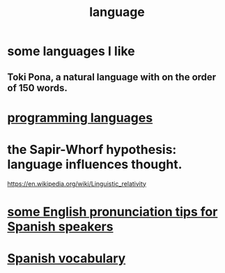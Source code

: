 :PROPERTIES:
:ID:       c543ecbc-9af5-4a9f-a7b2-fce74104c5cc
:END:
#+title: language
* some languages I like
** Toki Pona, a natural language with on the order of 150 words.
* [[id:d73993b4-9c64-4365-8300-bb7b1e6e439b][programming languages]]
* the Sapir-Whorf hypothesis: language influences thought.
  https://en.wikipedia.org/wiki/Linguistic_relativity
* [[id:3a90d8a4-5255-4220-97e9-aa8ecc5d1fa4][some English pronunciation tips for Spanish speakers]]
* [[id:84b6c491-f0b4-44ab-9ffd-cf196d6a0220][Spanish vocabulary]]
